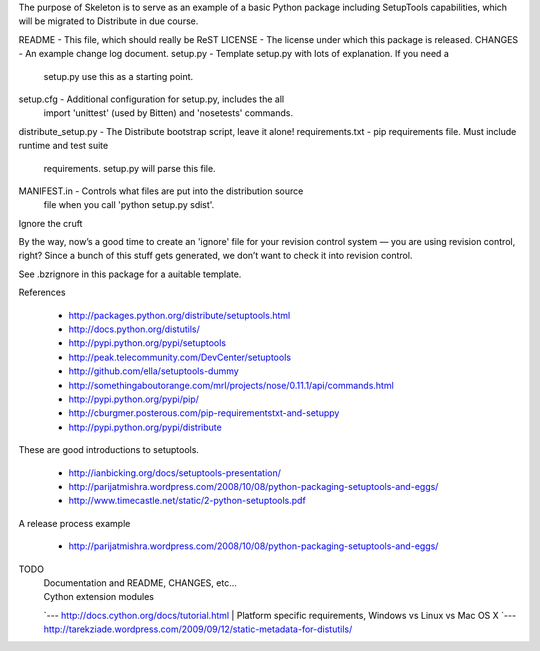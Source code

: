 The purpose of Skeleton is to serve as an example of a basic Python package
including SetupTools capabilities, which will be migrated to Distribute in due
course.

README              - This file, which should really be ReST
LICENSE             - The license under which this package is released.
CHANGES             - An example change log document.
setup.py            - Template setup.py with lots of explanation. If you need a
                      setup.py use this as a starting point.
setup.cfg           - Additional configuration for setup.py, includes the all
                      import 'unittest' (used by Bitten) and 'nosetests' commands.
distribute_setup.py - The Distribute bootstrap script, leave it alone!
requirements.txt    - pip requirements file. Must include runtime and test suite
                      requirements. setup.py will parse this file.
MANIFEST.in         - Controls what files are put into the distribution source
                      file when you call 'python setup.py sdist'.

Ignore the cruft

By the way, now’s a good time to create an 'ignore' file for your revision
control system — you are using revision control, right? Since a bunch of this
stuff gets generated, we don’t want to check it into revision control.

See .bzrignore in this package for a auitable template.

References

 * http://packages.python.org/distribute/setuptools.html
 * http://docs.python.org/distutils/
 * http://pypi.python.org/pypi/setuptools
 * http://peak.telecommunity.com/DevCenter/setuptools
 * http://github.com/ella/setuptools-dummy
 * http://somethingaboutorange.com/mrl/projects/nose/0.11.1/api/commands.html
 * http://pypi.python.org/pypi/pip/
 * http://cburgmer.posterous.com/pip-requirementstxt-and-setuppy
 * http://pypi.python.org/pypi/distribute

These are good introductions to setuptools.

 * http://ianbicking.org/docs/setuptools-presentation/
 * http://parijatmishra.wordpress.com/2008/10/08/python-packaging-setuptools-and-eggs/
 * http://www.timecastle.net/static/2-python-setuptools.pdf

A release process example

 - http://parijatmishra.wordpress.com/2008/10/08/python-packaging-setuptools-and-eggs/

TODO
 | Documentation and README, CHANGES, etc...
 | Cython extension modules
 `--- http://docs.cython.org/docs/tutorial.html
 | Platform specific requirements, Windows vs Linux vs Mac OS X
 `--- http://tarekziade.wordpress.com/2009/09/12/static-metadata-for-distutils/

